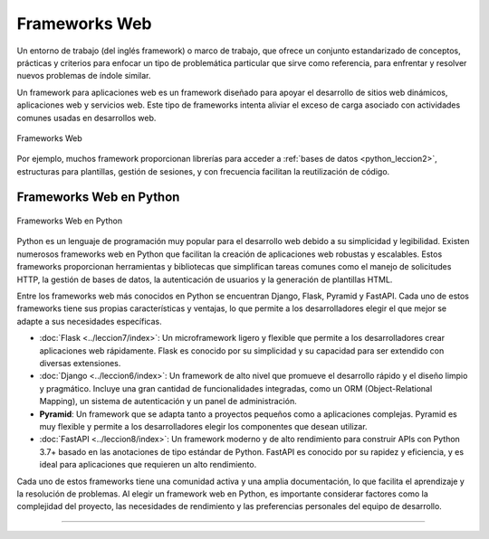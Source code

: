 .. _python_leccion5:

Frameworks Web
==============

Un entorno de trabajo (del inglés framework) o marco de trabajo, que
ofrece un conjunto estandarizado de conceptos, prácticas y criterios
para enfocar un tipo de problemática particular que sirve como referencia,
para enfrentar y resolver nuevos problemas de índole similar.

Un framework para aplicaciones web es un framework diseñado para apoyar
el desarrollo de sitios web dinámicos, aplicaciones web y servicios web.
Este tipo de frameworks intenta aliviar el exceso de carga asociado con
actividades comunes usadas en desarrollos web.

.. figure:: ../_static/images/web_development_frameworks.png
  :class: image-inline
  :alt: Frameworks Web
  :align: center

  Frameworks Web

Por ejemplo, muchos framework proporcionan librerías para acceder a
:ref:`bases de datos <python_leccion2>`, estructuras para plantillas, gestión
de sesiones, y con frecuencia facilitan la reutilización de código.


Frameworks Web en Python
------------------------

.. figure:: ../_static/images/web_frameworks.png
  :class: image-inline
  :alt: Frameworks Web en Python
  :align: center

  Frameworks Web en Python


Python es un lenguaje de programación muy popular para el desarrollo web
debido a su simplicidad y legibilidad. Existen numerosos frameworks web
en Python que facilitan la creación de aplicaciones web robustas y
escalables. Estos frameworks proporcionan herramientas y bibliotecas que
simplifican tareas comunes como el manejo de solicitudes HTTP, la gestión
de bases de datos, la autenticación de usuarios y la generación de
plantillas HTML.

Entre los frameworks web más conocidos en Python se encuentran Django,
Flask, Pyramid y FastAPI. Cada uno de estos frameworks tiene sus propias
características y ventajas, lo que permite a los desarrolladores elegir
el que mejor se adapte a sus necesidades específicas.

- :doc:`Flask <../leccion7/index>`: Un microframework ligero y flexible
  que permite a los desarrolladores crear aplicaciones web rápidamente.
  Flask es conocido por su simplicidad y su capacidad para ser extendido
  con diversas extensiones.
- :doc:`Django <../leccion6/index>`: Un framework de alto nivel que
  promueve el desarrollo rápido y el diseño limpio y pragmático.
  Incluye una gran cantidad de funcionalidades integradas, como un
  ORM (Object-Relational Mapping), un sistema de autenticación y un
  panel de administración.
- **Pyramid**: Un framework que se adapta tanto a proyectos pequeños
  como a aplicaciones complejas. Pyramid es muy flexible y permite a
  los desarrolladores elegir los componentes que desean utilizar.
- :doc:`FastAPI <../leccion8/index>`: Un framework moderno y de alto
  rendimiento para construir APIs con Python 3.7+ basado en las
  anotaciones de tipo estándar de Python. FastAPI es conocido por su
  rapidez y eficiencia, y es ideal para aplicaciones que requieren un
  alto rendimiento.

Cada uno de estos frameworks tiene una comunidad activa y una amplia
documentación, lo que facilita el aprendizaje y la resolución de problemas.
Al elegir un framework web en Python, es importante considerar factores
como la complejidad del proyecto, las necesidades de rendimiento y las
preferencias personales del equipo de desarrollo.

----

.. seealso::

    Consulte la sección de :ref:`lecturas suplementarias <lecturas_extras_leccion5>`
    del entrenamiento para ampliar su conocimiento en esta temática.


.. raw:: html
   :file: ../_templates/partials/soporte_profesional.html

.. disqus::
